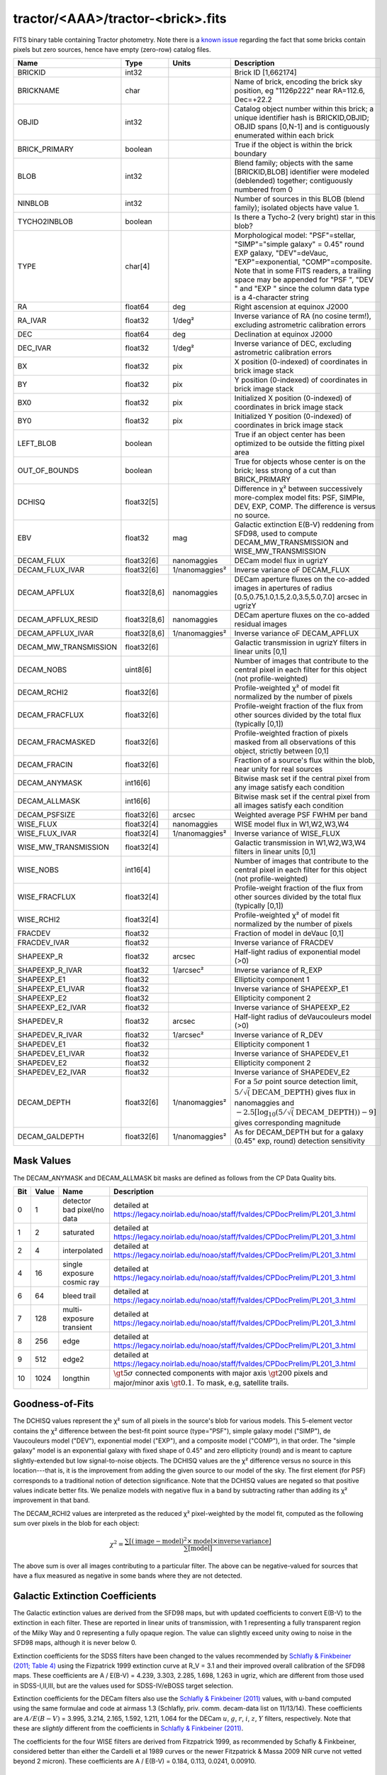 .. title: Tractor Catalog Format
.. slug: catalogs
.. tags: 
.. has_math: yes

.. |chi|      unicode:: U+003C7 .. GREEK SMALL LETTER CHI
.. |sup2|   unicode:: U+000B2 .. SUPERSCRIPT TWO
.. |epsilon|  unicode:: U+003B5 .. GREEK SMALL LETTER EPSILON
.. |phi|      unicode:: U+003D5 .. GREEK PHI SYMBOL
.. |deg|    unicode:: U+000B0 .. DEGREE SIGN

tractor/<AAA>/tractor-<brick>.fits
----------------------------------

FITS binary table containing Tractor photometry. Note there is a
`known issue`_ regarding the fact that some bricks contain pixels but zero sources, hence have empty (zero-row) catalog files.

.. _`known issue`: ../issues

=========================== ============ ===================== ===============================================
Name                        Type         Units                 Description
=========================== ============ ===================== ===============================================
BRICKID                     int32                              Brick ID [1,662174]
BRICKNAME                   char                               Name of brick, encoding the brick sky position, eg "1126p222" near RA=112.6, Dec=+22.2
OBJID                       int32                              Catalog object number within this brick; a unique identifier hash is BRICKID,OBJID;  OBJID spans [0,N-1] and is contiguously enumerated within each brick
BRICK_PRIMARY               boolean                            True if the object is within the brick boundary
BLOB                        int32                              Blend family; objects with the same [BRICKID,BLOB] identifier were modeled (deblended) together; contiguously numbered from 0
NINBLOB                     int32                              Number of sources in this BLOB (blend family); isolated objects have value 1.
TYCHO2INBLOB                boolean                            Is there a Tycho-2 (very bright) star in this blob?
TYPE                        char[4]                            Morphological model: "PSF"=stellar, "SIMP"="simple galaxy" = 0.45" round EXP galaxy, "DEV"=deVauc, "EXP"=exponential, "COMP"=composite.  Note that in some FITS readers, a trailing space may be appended for "PSF ", "DEV " and "EXP " since the column data type is a 4-character string
RA                          float64      deg                   Right ascension at equinox J2000
RA_IVAR                     float32      1/deg\ |sup2|         Inverse variance of RA (no cosine term!), excluding astrometric calibration errors
DEC                         float64      deg                   Declination at equinox J2000
DEC_IVAR                    float32      1/deg\ |sup2|         Inverse variance of DEC, excluding astrometric calibration errors
BX                          float32      pix                   X position (0-indexed) of coordinates in brick image stack
BY                          float32      pix                   Y position (0-indexed) of coordinates in brick image stack
BX0                         float32      pix                   Initialized X position (0-indexed) of coordinates in brick image stack
BY0                         float32      pix                   Initialized Y position (0-indexed) of coordinates in brick image stack
LEFT_BLOB                   boolean                            True if an object center has been optimized to be outside the fitting pixel area
OUT_OF_BOUNDS               boolean                            True for objects whose center is on the brick; less strong of a cut than BRICK_PRIMARY
DCHISQ                      float32[5]                         Difference in |chi|\ |sup2| between successively more-complex model fits: PSF, SIMPle, DEV, EXP, COMP.  The difference is versus no source.
EBV                         float32      mag                   Galactic extinction E(B-V) reddening from SFD98, used to compute DECAM_MW_TRANSMISSION and WISE_MW_TRANSMISSION
DECAM_FLUX                  float32[6]   nanomaggies           DECam model flux in ugrizY
DECAM_FLUX_IVAR             float32[6]   1/nanomaggies\ |sup2| Inverse variance oF DECAM_FLUX
DECAM_APFLUX                float32[8,6] nanomaggies           DECam aperture fluxes on the co-added images in apertures of radius  [0.5,0.75,1.0,1.5,2.0,3.5,5.0,7.0] arcsec in ugrizY
DECAM_APFLUX_RESID          float32[8,6] nanomaggies           DECam aperture fluxes on the co-added residual images
DECAM_APFLUX_IVAR           float32[8,6] 1/nanomaggies\ |sup2| Inverse variance oF DECAM_APFLUX
DECAM_MW_TRANSMISSION       float32[6]                         Galactic transmission in ugrizY filters in linear units [0,1]
DECAM_NOBS                  uint8[6]                           Number of images that contribute to the central pixel in each filter for this object (not profile-weighted)
DECAM_RCHI2                 float32[6]                         Profile-weighted |chi|\ |sup2| of model fit normalized by the number of pixels
DECAM_FRACFLUX              float32[6]                         Profile-weight fraction of the flux from other sources divided by the total flux (typically [0,1])
DECAM_FRACMASKED            float32[6]                         Profile-weighted fraction of pixels masked from all observations of this object, strictly between [0,1]
DECAM_FRACIN                float32[6]                         Fraction of a source's flux within the blob, near unity for real sources
DECAM_ANYMASK               int16[6]                           Bitwise mask set if the central pixel from any image satisfy each condition
DECAM_ALLMASK               int16[6]                           Bitwise mask set if the central pixel from all images satisfy each condition
DECAM_PSFSIZE               float32[6]   arcsec                Weighted average PSF FWHM per band
WISE_FLUX                   float32[4]   nanomaggies           WISE model flux in W1,W2,W3,W4
WISE_FLUX_IVAR              float32[4]   1/nanomaggies\ |sup2| Inverse variance of WISE_FLUX
WISE_MW_TRANSMISSION        float32[4]                         Galactic transmission in W1,W2,W3,W4 filters in linear units [0,1]
WISE_NOBS                   int16[4]                           Number of images that contribute to the central pixel in each filter for this object (not profile-weighted)
WISE_FRACFLUX               float32[4]                         Profile-weight fraction of the flux from other sources divided by the total flux (typically [0,1])
WISE_RCHI2                  float32[4]                         Profile-weighted |chi|\ |sup2| of model fit normalized by the number of pixels
FRACDEV                     float32                            Fraction of model in deVauc [0,1]
FRACDEV_IVAR                float32                            Inverse variance of FRACDEV
SHAPEEXP_R                  float32      arcsec                Half-light radius of exponential model (>0)
SHAPEEXP_R_IVAR             float32      1/arcsec\ |sup2|      Inverse variance of R_EXP
SHAPEEXP_E1                 float32                            Ellipticity component 1
SHAPEEXP_E1_IVAR            float32                            Inverse variance of SHAPEEXP_E1
SHAPEEXP_E2                 float32                            Ellipticity component 2
SHAPEEXP_E2_IVAR            float32                            Inverse variance of SHAPEEXP_E2
SHAPEDEV_R                  float32      arcsec                Half-light radius of deVaucouleurs model (>0)
SHAPEDEV_R_IVAR             float32      1/arcsec\ |sup2|      Inverse variance of R_DEV
SHAPEDEV_E1                 float32                            Ellipticity component 1
SHAPEDEV_E1_IVAR            float32                            Inverse variance of SHAPEDEV_E1
SHAPEDEV_E2                 float32                            Ellipticity component 2
SHAPEDEV_E2_IVAR            float32                            Inverse variance of SHAPEDEV_E2
DECAM_DEPTH                 float32[6]   1/nanomaggies\ |sup2| For a :math:`5\sigma` point source detection limit, :math:`5/\sqrt(\mathrm{DECAM\_DEPTH})` gives flux in nanomaggies and :math:`-2.5[\log_{10}(5 / \sqrt(\mathrm{DECAM\_DEPTH})) - 9]` gives corresponding magnitude
DECAM_GALDEPTH              float32[6]   1/nanomaggies\ |sup2| As for DECAM_DEPTH but for a galaxy (0.45" exp, round) detection sensitivity
=========================== ============ ===================== ===============================================

Mask Values
===========

The DECAM_ANYMASK and DECAM_ALLMASK bit masks are defined as follows
from the CP Data Quality bits.

=== ===== =========================== ==================================================
Bit Value Name                        Description
=== ===== =========================== ==================================================
  0     1 detector bad pixel/no data  detailed at https://legacy.noirlab.edu/noao/staff/fvaldes/CPDocPrelim/PL201_3.html
  1     2 saturated                   detailed at https://legacy.noirlab.edu/noao/staff/fvaldes/CPDocPrelim/PL201_3.html
  2     4 interpolated                detailed at https://legacy.noirlab.edu/noao/staff/fvaldes/CPDocPrelim/PL201_3.html
  4    16 single exposure cosmic ray  detailed at https://legacy.noirlab.edu/noao/staff/fvaldes/CPDocPrelim/PL201_3.html
  6    64 bleed trail                 detailed at https://legacy.noirlab.edu/noao/staff/fvaldes/CPDocPrelim/PL201_3.html
  7   128 multi-exposure transient    detailed at https://legacy.noirlab.edu/noao/staff/fvaldes/CPDocPrelim/PL201_3.html
  8   256 edge                        detailed at https://legacy.noirlab.edu/noao/staff/fvaldes/CPDocPrelim/PL201_3.html
  9   512 edge2                       detailed at https://legacy.noirlab.edu/noao/staff/fvaldes/CPDocPrelim/PL201_3.html
 10  1024 longthin                    :math:`\gt 5\sigma` connected components with major axis :math:`\gt 200` pixels and major/minor axis :math:`\gt 0.1`.  To mask, e.g, satellite trails.
=== ===== =========================== ==================================================


Goodness-of-Fits
================

The DCHISQ values represent the |chi|\ |sup2| sum of all pixels in the source's blob
for various models.  This 5-element vector contains the |chi|\ |sup2| difference between
the best-fit point source (type="PSF"), simple galaxy model ("SIMP"), de Vaucouleurs model ("DEV"),
exponential model ("EXP"), and a composite model ("COMP"), in that order.
The "simple galaxy" model is an exponential galaxy with fixed shape of 0.45" and zero ellipticity (round)
and is meant to capture slightly-extended but low signal-to-noise objects.
The DCHISQ values are the |chi|\ |sup2| difference versus no source in this location---that is, it is the improvement from adding the given source to our model of the sky.  The first element (for PSF) corresponds to a traditional notion of detection significance.
Note that the DCHISQ values are negated so that positive values indicate better fits.
We penalize models with negative flux in a band by subtracting rather than adding its |chi|\ |sup2| improvement in that band.


The DECAM_RCHI2 values are interpreted as the reduced |chi|\ |sup2| pixel-weighted by the model fit,
computed as the following sum over pixels in the blob for each object:

.. math::
    \chi^2 = \frac{\sum \left[ \left(\mathrm{image} - \mathrm{model}\right)^2 \times \mathrm{model} \times \mathrm{inverse\, variance}\right]}{\sum \left[ \mathrm{model} \right]}

The above sum is over all images contributing to a particular filter.
The above can be negative-valued for sources that have a flux measured as negative in some bands
where they are not detected.

Galactic Extinction Coefficients
================================

The Galactic extinction values are derived from the SFD98 maps, but with updated coefficients to
convert E(B-V) to the extinction in each filter.  These are reported in linear units of transmission,
with 1 representing a fully transparent region of the Milky Way and 0 representing a fully opaque region.
The value can slightly exceed unity owing to noise in the SFD98 maps, although it is never below 0.

Extinction coefficients for the SDSS filters have been changed to the values recommended
by `Schlafly & Finkbeiner (2011; Table 4)`_ using the Fizpatrick 1999
extinction curve at R_V = 3.1 and their improved overall calibration of the SFD98 maps.
These coefficients are A / E(B-V) = 4.239,  3.303,  2.285,  1.698,  1.263 in ugriz,
which are different from those used in SDSS-I,II,III, but are the values used for SDSS-IV/eBOSS target selection.

Extinction coefficients for the DECam filters also use the `Schlafly & Finkbeiner (2011)`_ values,
with u-band computed using the same formulae and code at airmass 1.3 (Schlafly, priv. comm. decam-data list on 11/13/14).
These coefficients are :math:`A / E(B-V)` = 3.995, 3.214, 2.165, 1.592, 1.211, 1.064
for the DECam :math:`u`, :math:`g`, :math:`r`, :math:`i`, :math:`z`, :math:`Y` filters,
respectively. Note that these are *slightly* different from the coefficients in `Schlafly & Finkbeiner (2011)`_.

The coefficients for the four WISE filters are derived from Fitzpatrick 1999, as recommended by Schafly & Finkbeiner,
considered better than either the Cardelli et al 1989 curves or the newer Fitzpatrick & Massa 2009 NIR curve not vetted beyond 2 micron).
These coefficients are A / E(B-V) = 0.184,  0.113, 0.0241, 0.00910.

.. _`Schlafly & Finkbeiner 2011`: https://ui.adsabs.harvard.edu/abs/2011ApJ...737..103S/abstract
.. _`Schlafly & Finkbeiner (2011)`: https://ui.adsabs.harvard.edu/abs/2011ApJ...737..103S/abstract
.. _`Schlafly & Finkbeiner (2011; Table 4)`: https://ui.adsabs.harvard.edu/abs/2011ApJ...737..103S/abstract

Ellipticities
=============

The ellipticity, |epsilon|, is different from the usual
eccentricity, :math:`e \equiv \sqrt{1 - (b/a)^2}`.  In gravitational lensing
studies, the ellipticity is taken to be a complex number:

.. math::

    \epsilon = \frac{a-b}{a+b} \exp( 2i\phi ) = \epsilon_1 + i \epsilon_2

Where |phi| is the position angle with a range of 180\ |deg|, due to the
ellipse's symmetry. Going between :math:`r, \epsilon_1, \epsilon_2`
and :math:`r, b/a, \phi`:

.. math::

    r           & = & r \\
    |\epsilon|  & = & \sqrt{\epsilon_1^2 + \epsilon_2^2} \\
    \frac{b}{a} & = & \frac{1 - |\epsilon|}{1 + |\epsilon|} \\
    \phi        & = & \frac{1}{2} \arctan \frac{\epsilon_2}{\epsilon_1} \\
    |\epsilon|  & = & \frac{1 - b/a}{1 + b/a} \\
    \epsilon_1  & = & |\epsilon| \cos(2 \phi) \\
    \epsilon_2  & = & |\epsilon| \sin(2 \phi) \\
